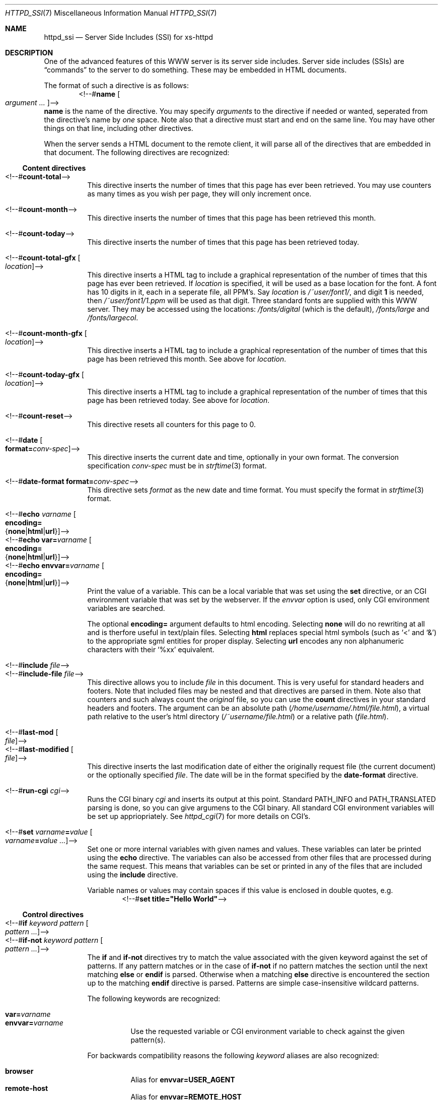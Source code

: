 .\"
.\"
.\" $Id$
.\" Written by Janjaap van Velthooven based on the original manpage
.Dd May 9, 2007
.Dt HTTPD_SSI 7
.Os xs-httpd/3.5
.Sh NAME
.Nm httpd_ssi
.Nd Server Side Includes (SSI) for xs-httpd
.Sh DESCRIPTION
One of the advanced features of this WWW server is its
server side includes. Server side includes (SSIs) are
.Dq commands
to the server to do something. These may be embedded in HTML
documents.
.Pp
The format of such a directive is as follows:
.D1 <!--# Ns Nm name Oo Ar argument ... Oc Ns -->
.Nm name
is the name of the directive. You may specify
.Ar arguments
to the directive if needed or wanted, seperated from the directive's
name by
.Em one
space.
Note also that a directive must start and end on the same line.
You may have other things on that line, including other directives.
.Pp
When the server sends a HTML document to the remote client, it will
parse all of the directives that are embedded in that document.
The following directives are recognized:
.Pp
.Ss Content directives
.Bl -tag -width Ds -compact
.It <!--# Ns Nm count-total Ns -->
This directive inserts the number of times that this page has
ever been retrieved. You may use counters as many times as you
wish per page, they will only increment once.
.Pp
.It <!--# Ns Nm count-month Ns -->
This directive inserts the number of times that this page has
been retrieved this month.
.Pp
.It <!--# Ns Nm count-today Ns -->
This directive inserts the number of times that this page has
been retrieved today.
.Pp
.It <!--# Ns Nm count-total-gfx Oo Ar location Oc Ns -->
This directive inserts a HTML tag to include a graphical
representation of the number of times that this page has
ever been retrieved.
If
.Ar location
is specified, it will be used as a base location for the font.
A font has 10 digits in it, each in a seperate file, all PPM's.
Say
.Ar location
is
.Pa /~user/font1/ ,
and digit
.Li 1
is needed, then
.Pa /~user/font1/1.ppm
will be used as that digit.
Three standard fonts are supplied with this WWW server.
They may be accessed using the locations:
.Pa /fonts/digital
(which is the default),
.Pa /fonts/large
and
.Pa /fonts/largecol .
.Pp
.It <!--# Ns Nm count-month-gfx Oo Ar location Oc Ns -->
This directive inserts a HTML tag to include a graphical
representation of the number of times that this page has
been retrieved this month.
See above for
.Ar location .
.Pp
.It <!--# Ns Nm count-today-gfx Oo Ar location Oc Ns -->
This directive inserts a HTML tag to include a graphical
representation of the number of times that this page has
been retrieved today.
See above for
.Ar location .
.Pp
.It <!--# Ns Nm count-reset Ns -->
This directive resets all counters for this page to 0.
.Pp
.It <!--# Ns Nm date Oo Cm format= Ns Ar conv-spec Oc Ns -->
This directive inserts the current date and time, optionally
in your own format. The conversion specification
.Ar conv-spec
must be in
.Xr strftime 3
format.
.Pp
.It <!--# Ns Nm date-format Cm format= Ns Ar conv-spec Ns -->
This directive sets
.Ar format
as the new date and time format.
You must specify the format in
.Xr strftime 3
format.
.Pp
.It <!--# Ns Nm echo Ar varname Oo Cm encoding= Ns Xo
.Brq Cm none Ns No | Ns Cm html Ns No | Ns Cm url Ns No
.Xc Oc Ns -->
.It <!--# Ns Nm echo Cm var= Ns Ar varname Oo Cm encoding= Ns Xo
.Brq Cm none Ns No | Ns Cm html Ns No | Ns Cm url Ns No
.Xc Oc Ns -->
.It <!--# Ns Nm echo Cm envvar= Ns Ar varname Oo Cm encoding= Ns Xo
.Brq Cm none Ns No | Ns Cm html Ns No | Ns Cm url Ns No
.Xc Oc Ns -->
Print the value of a variable. This can be a local variable that was
set using the
.Nm set
directive, or an CGI environment variable that was
set by the webserver. If the
.Ar envvar
option is used, only CGI environment variables are searched.
.Pp
The optional
.Cm encoding=
argument defaults to html encoding.
Selecting
.Cm none
will do no rewriting at all and is therfore useful in text/plain files.
Selecting
.Cm html
replaces special html symbols (such as
.Ql < 
and 
.Ql & )
to the appropriate
sgml entities for proper display.
Selecting
.Cm url
encodes any non alphanumeric characters with their
.Ql %xx
equivalent.
.Pp
.It <!--# Ns Nm include Ar file Ns -->
.It <!--# Ns Nm include-file Ar file Ns -->
This directive allows you to include
.Ar file 
in this document.
This is very useful for standard headers and footers.
Note that included files may be nested and that directives
are parsed in them.
Note also that counters and such always count the
.Em original
file, so you can use the
.Nm count
directives in your standard headers and footers.
The argument can be an absolute path
.Pa ( /home/username/.html/file.html ) ,
a virtual path relative to the user's html directory
.Pa ( /~username/file.html )
or a relative path
.Pa ( file.html ) .
.Pp
.It <!--# Ns Nm last-mod Oo Ar file Oc Ns -->
.It <!--# Ns Nm last-modified Oo Ar file Oc Ns -->
This directive inserts the last modification date of either
the originally request file (the current document) or the
optionally specified
.Ar file .
The date will be in the format specified by the
.Nm date-format
directive.
.Pp
.It <!--# Ns Nm run-cgi Ar cgi Ns -->
Runs the CGI binary
.Ar cgi
and inserts its output at this point.
Standard
.Ev PATH_INFO
and 
.Ev PATH_TRANSLATED
parsing is done, so you can give argumens to the CGI binary.
All standard CGI environment variables will be set up
appriopriately.
See
.Xr httpd_cgi 7
for more details on CGI's.
.Pp
.It <!--# Ns Nm set Ar varname Ns Cm = Ns Ar value\
 Oo Ar varname Ns Cm = Ns Ar value ...  Oc Ns -->
Set one or more internal variables with given names and values.
These variables can later be printed using the
.Nm echo
directive.
The variables can also be accessed from other files that are
processed during the same request. 
This means that variables can be set or printed in any of the
files that are included using the
.Nm include
directive.
.Pp
Variable names or values may contain spaces if this value is
enclosed in double quotes, e.g.
.D1 <!--# Ns Cm set Li title="Hello\~World" Ns -->
.El
.Ss Control directives
.Bl -tag -width Ds -compact
.It <!--# Ns Nm \&if Ar keyword Ar pattern Oo Ar pattern ... Oc Ns -->
.It <!--# Ns Nm if-not Ar keyword Ar pattern Oo Ar pattern ... Oc Ns -->
The
.Nm if
and 
.Nm if-not
directives try to match the value associated with the given
keyword against the set of patterns. If any pattern matches or
in the case of
.Nm if-not
if no pattern matches the section until the next matching
.Nm else
or
.Nm endif 
is parsed. Otherwise when a matching
.Nm else
directive is encountered the section up to the matching
.Nm endif
directive is parsed.
Patterns are simple case-insensitive wildcard patterns.
.Pp
The following keywords are recognized:
.Pp
.Bl -tag -width Ds -compact
.It Cm var= Ns Ar varname
.It Cm envvar= Ns Ar varname
Use the requested variable or CGI environment variable to check
against the given pattern(s).
.Pp
.El
For backwards compatibility reasons the following
.Ar keyword
aliases are also recognized:
.Pp
.Bl -tag -width Ds -compact
.It Cm browser
Alias for
.Cm envvar= Ns Li USER_AGENT
.It Cm remote-host
Alias for
.Cm envvar= Ns Li REMOTE_HOST
.It Cm remote-name
Alias for
.Cm envvar= Ns Li REMOTE_HOST
.It Cm remote-addr
Alias for
.Cm envvar= Ns Li REMOTE_ADDR
.El
.Pp
.It <!--# Ns Nm else  Ns -->
This directive optionally separates the code for the true and the
false evaluation of the corresponding checking (i.e.
.Nm if No or Nm if-not )
directive.
If there is no
.Nm else
directive between the checking directive and the corresponding
.Nm endif
directive nothing will be evaluated when the check fails.
.Pp
.It <!--# Ns Nm endif Ns -->
This directive closes a conditional section started by an
.Nm if 
or
.Nm if-not 
directive.
.Pp
.It <!--# Ns Nm switch Ar keyword Ns -->
The
.Nm switch 
directive tries to find a corresponding
.Nm case
directive with a matching
.Ar pattern
before the corresponding
.Nm endswitch
directive.
If a matching
.Nm case
directive is found the code following this case up to the next corresponding
.Nm case
directive or the next corresponding
.Nm endswitch
directive.
.Pp
.It <!--# Ns Nm case Ar pattern Oo Ar pattern ... Oc Ns -->
The
.Nm case
directive starts the section to parse if any of its
.Ar patterns
matches the
.Ar keyword
from the corresponding switch.
.Pp
.It <!--# Ns Nm endswitch Ns -->
This directive closes a conditional section started by the corresponding
.Nm switch
directive.
.Pp
.El
.Sh SEE ALSO
.Xr httpd 1 ,
.Xr httpd_cgi 7
.Pp
The project homepage:
.Pa http://www.stack.nl/xs\-httpd/
